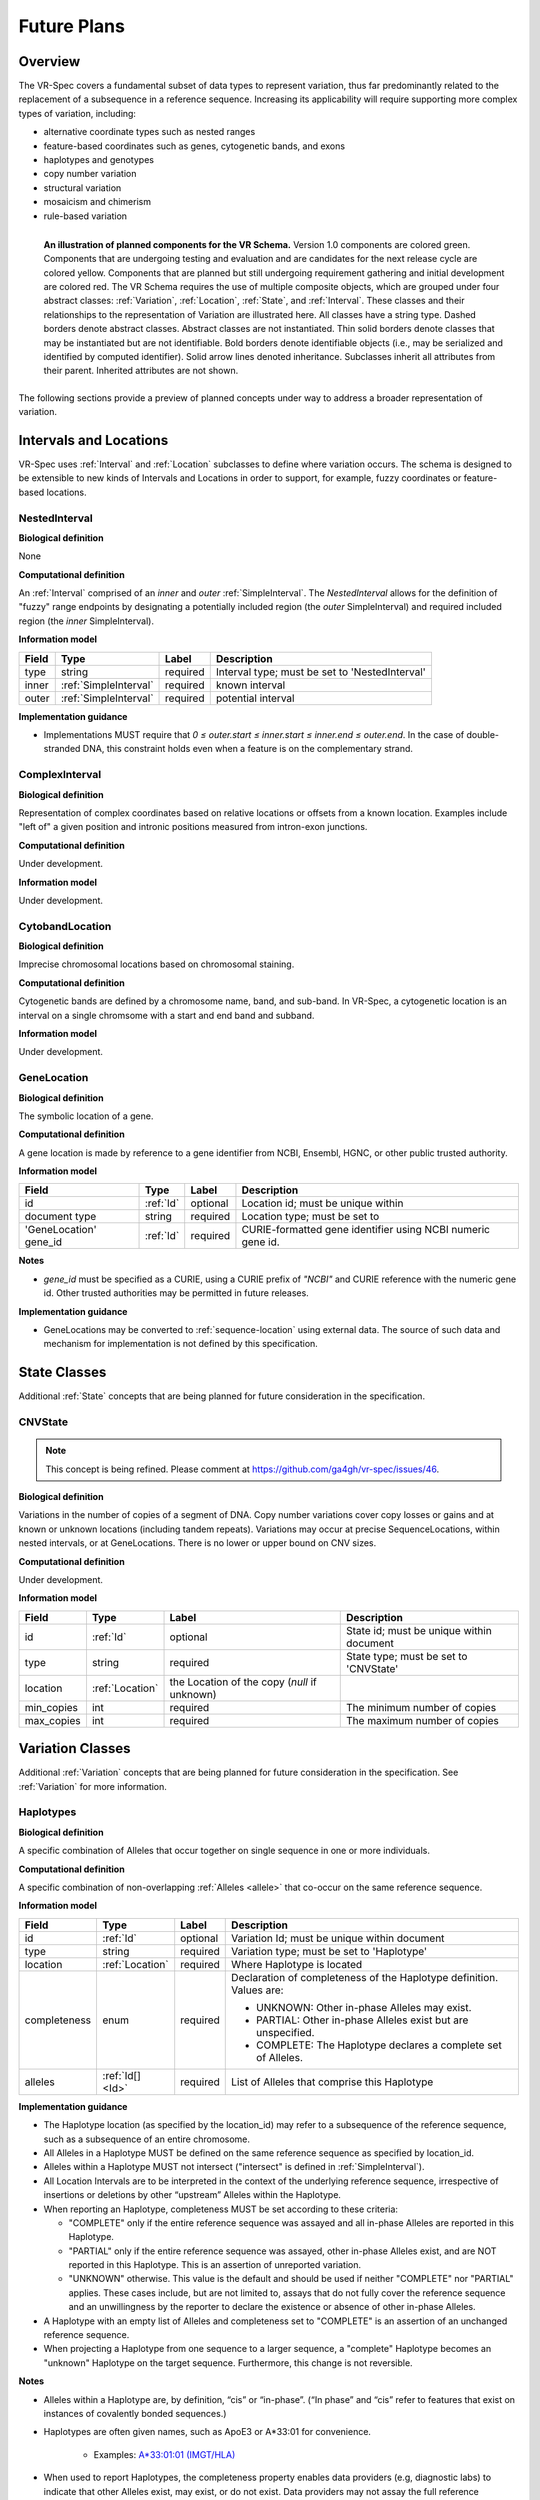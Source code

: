 Future Plans
!!!!!!!!!!!!

Overview
@@@@@@@@

The VR-Spec covers a fundamental subset of data types to represent
variation, thus far predominantly related to the replacement of a
subsequence in a reference sequence. Increasing its applicability will
require supporting more complex types of variation, including:

* alternative coordinate types such as nested ranges
* feature-based coordinates such as genes, cytogenetic bands, and exons
* haplotypes and genotypes
* copy number variation
* structural variation
* mosaicism and chimerism
* rule-based variation

.. figure:: ../images/schema-future.png
   :align: left

   **An illustration of planned components for the VR Schema.**
   Version 1.0 components are colored green. Components that are
   undergoing testing and evaluation and are candidates for the next
   release cycle are colored yellow. Components that are planned but
   still undergoing requirement gathering and initial development are
   colored red. The VR Schema requires the use of multiple composite
   objects, which are grouped under four abstract classes:
   :ref:`Variation`, :ref:`Location`, :ref:`State`, and
   :ref:`Interval`. These classes and their relationships to the
   representation of Variation are illustrated here. All classes have
   a string type. Dashed borders denote abstract classes. Abstract
   classes are not instantiated. Thin solid borders denote classes
   that may be instantiated but are not identifiable. Bold borders
   denote identifiable objects (i.e., may be serialized and identified
   by computed identifier). Solid arrow lines denoted
   inheritance. Subclasses inherit all attributes from their
   parent. Inherited attributes are not shown.

The following sections provide a preview of planned concepts under way
to address a broader representation of variation.


.. _planned-locations:

Intervals and Locations
@@@@@@@@@@@@@@@@@@@@@@@

VR-Spec uses :ref:`Interval` and :ref:`Location` subclasses to define
where variation occurs.  The schema is designed to be extensible to
new kinds of Intervals and Locations in order to support, for example,
fuzzy coordinates or feature-based locations.


NestedInterval
##############

**Biological definition**

None

**Computational definition**

An :ref:`Interval` comprised of an *inner* and *outer*
:ref:`SimpleInterval`. The *NestedInterval* allows for the definition
of "fuzzy" range endpoints by designating a potentially included
region (the *outer* SimpleInterval) and required included region (the
*inner* SimpleInterval).

**Information model**

.. csv-table::
   :header: Field, Type, Label, Description
   :align: left

   type, string, required, Interval type; must be set to 'NestedInterval'
   inner, :ref:`SimpleInterval`, required, known interval
   outer, :ref:`SimpleInterval`, required, potential interval

**Implementation guidance**

* Implementations MUST require that `0 ≤ outer.start ≤ inner.start ≤
  inner.end ≤ outer.end`. In the case of double-stranded DNA, this
  constraint holds even when a feature is on the complementary strand.



ComplexInterval
###############

**Biological definition**

Representation of complex coordinates based on relative locations or
offsets from a known location. Examples include "left of" a given
position and intronic positions measured from intron-exon junctions.

**Computational definition**

Under development.

**Information model**

Under development.


CytobandLocation
################

**Biological definition**

Imprecise chromosomal locations based on chromosomal staining.

**Computational definition**

Cytogenetic bands are defined by a chromosome name, band, and
sub-band. In VR-Spec, a cytogenetic location is an interval on a
single chromsome with a start and end band and subband.

**Information model**

Under development.


GeneLocation
############

**Biological definition**

The symbolic location of a gene.

**Computational definition**

A gene location is made by reference to a gene identifier from NCBI,
Ensembl, HGNC, or other public trusted authority.

**Information model**

.. csv-table::
   :header: Field, Type, Label, Description
   :align: left

   id, :ref:`Id`, optional, Location id; must be unique within
   document type, string, required, Location type; must be set to
   'GeneLocation' gene_id, :ref:`Id`, required, CURIE-formatted gene identifier using NCBI numeric gene id.

**Notes**

* `gene_id` must be specified as a CURIE, using a CURIE prefix of
  `"NCBI"` and CURIE reference with the numeric gene id. Other trusted
  authorities may be permitted in future releases.

**Implementation guidance**

* GeneLocations may be converted to :ref:`sequence-location` using
  external data. The source of such data and mechanism for
  implementation is not defined by this specification.


.. _planned-states:

State Classes
@@@@@@@@@@@@@

Additional :ref:`State` concepts that are being planned for future
consideration in the specification. 


.. _planned-cnvstate:

CNVState
########

.. note:: This concept is being refined. Please comment at https://github.com/ga4gh/vr-spec/issues/46.

**Biological definition**

Variations in the number of copies of a segment of DNA.  Copy number
variations cover copy losses or gains and at known or unknown
locations (including tandem repeats).  Variations may occur at precise
SequenceLocations, within nested intervals, or at GeneLocations.
There is no lower or upper bound on CNV sizes.

**Computational definition**

Under development.

**Information model**

.. csv-table::
   :header: Field, Type, Label, Description
   :align: left

   id, :ref:`Id`, optional, State id; must be unique within document 
   type, string, required, State type; must be set to 'CNVState'
   location, :ref:`Location`, the Location of the copy (`null` if unknown)
   min_copies, int, required, The minimum number of copies
   max_copies, int, required, The maximum number of copies


.. _planned-variation:

Variation Classes
@@@@@@@@@@@@@@@@@

Additional :ref:`Variation` concepts that are being planned for future
consideration in the specification. See :ref:`Variation` for more
information.

Haplotypes
##########

**Biological definition**

A specific combination of Alleles that occur together on single
sequence in one or more individuals.

**Computational definition**

A specific combination of non-overlapping :ref:`Alleles <allele>` that
co-occur on the same reference sequence.

**Information model**

+---------------+-----------------+----------+---------------------------------------------------------------+
| Field         | Type            | Label    | Description                                                   |
+===============+=================+==========+===============================================================+
| id            | :ref:`Id`       | optional | Variation Id; must be unique within document                  |
+---------------+-----------------+----------+---------------------------------------------------------------+
| type          | string          | required |Variation type; must be set to 'Haplotype'                     |
+---------------+-----------------+----------+---------------------------------------------------------------+
| location      | :ref:`Location` | required | Where Haplotype is located                                    |
+---------------+-----------------+----------+---------------------------------------------------------------+
| completeness  | enum            | required | Declaration of completeness of the Haplotype definition.      |
|               |                 |          | Values are:                                                   |
|               |                 |          |                                                               |
|               |                 |          | * UNKNOWN: Other in-phase Alleles may exist.                  |
|               |                 |          | * PARTIAL: Other in-phase Alleles exist but are unspecified.  |
|               |                 |          | * COMPLETE: The Haplotype declares a complete set of Alleles. |
+---------------+-----------------+----------+---------------------------------------------------------------+
| alleles       | :ref:`Id[] <Id>`| required | List of Alleles that comprise this Haplotype                  |
+---------------+-----------------+----------+---------------------------------------------------------------+

**Implementation guidance**

* The Haplotype location (as specified by the location_id) may refer
  to a subsequence of the reference sequence, such as a subsequence of
  an entire chromosome.
* All Alleles in a Haplotype MUST be defined on the same reference
  sequence as specified by location_id.
* Alleles within a Haplotype MUST not intersect ("intersect" is
  defined in :ref:`SimpleInterval`).
* All Location Intervals are to be interpreted in the context of the
  underlying reference sequence, irrespective of insertions or
  deletions by other “upstream” Alleles within the Haplotype.
* When reporting an Haplotype, completeness MUST be set according to
  these criteria:
  
  * "COMPLETE" only if the entire reference sequence was assayed and
    all in-phase Alleles are reported in this Haplotype.
  * "PARTIAL" only if the entire reference sequence was assayed,
    other in-phase Alleles exist, and are NOT reported in this
    Haplotype. This is an assertion of unreported variation.
  * "UNKNOWN" otherwise. This value is the default and should be used
    if neither "COMPLETE" nor "PARTIAL" applies. These cases include,
    but are not limited to, assays that do not fully cover the
    reference sequence and an unwillingness by the reporter to
    declare the existence or absence of other in-phase Alleles.

* A Haplotype with an empty list of Alleles and completeness set to
  "COMPLETE" is an assertion of an unchanged reference sequence.
* When projecting a Haplotype from one sequence to a larger sequence,
  a "complete" Haplotype becomes an "unknown" Haplotype on the target
  sequence. Furthermore, this change is not reversible.

**Notes**

* Alleles within a Haplotype are, by definition, “cis” or
  “in-phase”. (“In phase” and “cis” refer to features that exist on
  instances of covalently bonded sequences.)
* Haplotypes are often given names, such as ApoE3 or A*33:01 for
  convenience.
  
   * Examples: `A*33:01:01 (IMGT/HLA)
     <https://www.ebi.ac.uk/cgi-bin/ipd/imgt/hla/get_allele_hgvs.cgi?A*33:01:01>`__
* When used to report Haplotypes, the completeness property enables
  data providers (e.g, diagnostic labs) to indicate that other Alleles
  exist, may exist, or do not exist. Data providers may not assay the
  full reference sequence or may withhold other in-phase Alleles in
  order to protect patient privacy.
* When used to define Haplotypes, the completeness property enables
  implementations to permit (PARTIAL) or preclude (COMPLETE) the
  existence of other variation when matching a Haplotype to a set of
  observed Alleles.
* Data consumers may wish to use the completeness property in order to
  provide accurate context for Allele interpretation or to select data
  used in association studies.

**Sources**

* ISOGG: `Haplotype <http://isogg.org/wiki/Haplotype>`__ — A haplotype
  is a combination of alleles (DNA sequences) at different places (
  `loci <http://isogg.org/wiki/Locus>`__) on the `chromosome
  <http://isogg.org/wiki/Chromosome>`__ that are transmitted
  together. A haplotype may be one locus, several loci, or an entire
  chromosome depending on the number of recombination events that have
  occurred between a given set of loci.
* SO: `haplotype (SO:0001024)
  <http://www.sequenceontology.org/browser/current_svn/term/SO:0001024>`__
  — A haplotype is one of a set of coexisting sequence variants of a
  haplotype block.
* GENO: `Haplotype (GENO:0000871)
  <http://purl.obolibrary.org/obo/GENO_0000871>`__ - A set of two or
  more sequence alterations on the same chromosomal strand that tend
  to be transmitted together.

Genotypes
#########

**Biological definition**

The genetic state of an organism, whether complete (defined over the
whole genome) or incomplete (defined over a subset of the genome).

**Computational definition**

A list of Haplotypes.

**Information model**

+---------------+------------------+----------+---------------------------------------------------------------------+
| Field         | Type             | Label    | Description                                                         |
+===============+==================+==========+=====================================================================+
| id            | :ref:`Id`        | optional | Variation Id; must be unique within document                        |
+---------------+------------------+----------+---------------------------------------------------------------------+
| type          | string           | required | Variation type; must be set to 'Genotype'                           |
+---------------+------------------+----------+---------------------------------------------------------------------+
| completeness  | enum             | required | Declaration of completeness of the Genotype definition. Values are: |
|               |                  |          |                                                                     |
|               |                  |          | * UNKNOWN: Other Haplotypes may exist.                              |
|               |                  |          | * PARTIAL: Other Haplotypes exist but are unspecified.              |
|               |                  |          | * COMPLETE: The Genotype declares a complete set of Haplotypes.     |
+---------------+------------------+----------+---------------------------------------------------------------------+
| haplotypes    | :ref:`Id[] <Id>` | required | List of Haplotypes; length must agree with ploidy of genomic region |
+---------------+------------------+----------+---------------------------------------------------------------------+

**Implementation guidance**

* Haplotypes in a Genotype MAY occur at different locations or on
  different reference sequences. For example, an individual may have
  haplotypes on two population-specific references.
* Haplotypes in a Genotype MAY contain differing numbers of Alleles or
  Alleles at different Locations.

**Notes**

* The term "genotype" has two, related definitions in common use. The
  narrower definition is a set of alleles observed at a single
  location and with a ploidy of two, such as a pair of single residue
  variants on an autosome. The broader, generalized definition is a
  set of alleles at multiple locations and/or with ploidy other than
  two.The VR-Spec Genotype entity is based on this broader definition.
* The term "diplotype" is often used to refer to two haplotypes. The
  VR-Spec Genotype entity subsumes the conventional definition of
  diplotype. Therefore, the VR-Spec model does not include an explicit
  entity for diplotypes. See :ref:`this note
  <genotypes-represent-haplotypes-with-arbitrary-ploidy>` for a
  discussion.
* The VR-SPec model makes no assumptions about ploidy of an organism
  or individual. The number of Haplotypes in a Genotype is the
  observed ploidy of the individual.
* In diploid organisms, there are typically two instances of each
  autosomal chromosome, and therefore two instances of sequence at a
  particular location. Thus, Genotypes will often list two
  Haplotypes. In the case of haploid chromosomes or
  haploinsufficiency, the Genotype consists of a single Haplotype.
* A consequence of the computational definition is that Haplotypes at
  overlapping or adjacent intervals may not be included in the same
  Genotype. However, two or more Alleles may always be rewritten as an
  equivalent Allele with a common sequence and interval context.
* The rationale for permitting Genotypes with Haplotypes defined on
  different reference sequences is to enable the accurate
  representation of segments of DNA with the most appropriate
  population-specific reference sequence.

**Sources**

SO: `Genotype (SO:0001027)
<http://www.sequenceontology.org/browser/current_svn/term/SO:0001027>`__
— A genotype is a variant genome, complete or incomplete.

.. _genotypes-represent-haplotypes-with-arbitrary-ploidy:

.. note:: Genotypes represent Haplotypes with arbitrary ploidy
     The VR-Spec defines Haplotypes as a list of Alleles, and Genotypes as
     a list of Haplotypes. In essence, Haplotypes and Genotypes represent
     two distinct dimensions of containment: Haplotypes represent the "in
     phase" relationship of Alleles while Genotypes represents sets of
     Haplotypes of arbitrary ploidy.

     There are two important consequences of these definitions: There is no
     single-location Genotype. Users of SNP data will be familiar with
     representations like rs7412 C/C, which indicates the diploid state at
     a position. In the VR-Spec, this is merely a special case of a
     Genotype with two Haplotypes, each of which is defined with only one
     Allele (the same Allele in this case).  The VR-Spec does not define a
     diplotype type. A diplotype is a special case of a VR-Spec Genotype
     with exactly two Haplotypes. In practice, software data types that
     assume a ploidy of 2 make it very difficult to represent haploid
     states, copy number loss, and copy number gain, all of which occur
     when representing human data. In addition, assuming ploidy=2 makes
     software incompatible with organisms with other ploidy. The VR-Spec
     makes no assumptions about "normal" ploidy.

     In other words, the VR-Spec does not represent single-position
     Genotypes or diplotypes because both concepts are subsumed by the
     Allele, Haplotype, and Genotypes entities.



Translocations
##############

.. note:: This concept is being refined. Please comment at https://github.com/ga4gh/vr-spec/issues/103

**Biological definition**

The aberrant joining of two segments of DNA that are not typically
contiguous.  In the context of joining two distinct coding sequences,
translocations result in a gene fusion, which is also covered by this
VR-Spec definition.

**Computational definition**

A joining of two sequences is defined by two :ref:`Location` objects
and an indication of the join "pattern" (advice needed on conventional
terminology, if any).

**Information model**

Under consideration. See https://github.com/ga4gh/vr-spec/issues/28. 

**Examples**

t(9;22)(q34;q11) in BCR-ABL


.. _planned-variation-sets:

Rule-based Variation
@@@@@@@@@@@@@@@@@@@@

Some variations are defined by categorical concepts, rather than specific
locations and states. These variations go by many terms, including
*categorical variants*, *bucket variants*, *container variants*, or
*variant classes*. These forms of variation are not described by any
broadly-recognized variation format, but modeling them is a key requirement
for the representation of aggregate variation descriptions as commonly
found in biomedical literature. Our future work will focus on the formal
specification for representing these variations with sets of rules, which
we currently call *Rule-based Variation*.

RuleLocation
############

RuleLocation is a subclass of :ref:`location` intended to capture locations
defined by rules instead of specific contiguous sequences. This includes
locations defined by sequence characteristics, e.g. *microsatellite
regions*.

RuleState
#########

RuleState is a subclass of :ref:`state` intended to capture states defined
by categorical rules instead of sequence states. This includes *gain- /
loss-of-function*, *oncogenic*, and *truncating* variation.

Variation Sets
@@@@@@@@@@@@@@

.. note:: The VR-Spec anticipates the need for sets of variation.
          Sets may be static (immutable) or dynamic (changeable), and
          might be defined manually, by an `equivalence function`, or
          by an expansion functions.  Furthermore, equivalence and
          expansion functions might be user-defined.  This concept is
          being refined. Please comment at
          https://github.com/ga4gh/vr-spec/issues/15
